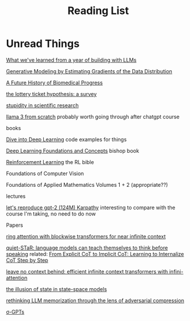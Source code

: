 #+TITLE: Reading List
* Unread Things

[[https://applied-llms.org/][What we've learned from a year of building with LLMs]]

[[https://yang-song.net/blog/2021/score/][Generative Modeling by Estimating Gradients of the Data Distribution]]

[[https://markovbio.github.io/biomedical-progress/][A Future History of Biomedical Progress]]

[[https://roberttlange.com/posts/2020/06/lottery-ticket-hypothesis/][the lottery ticket hypothesis: a survey]]

[[https://x.com/stevenstrogatz/status/1794315234917937358][stupidity in scientific research]]

[[https://github.com/naklecha/llama3-from-scratch][llama 3 from scratch]] probably worth going through after chatgpt course

books

[[https://d2l.ai/][Dive into Deep Learning]] code examples for things

[[https://www.bishopbook.com/][Deep Learning Foundations and Concepts]] bishop book

[[https://www.andrew.cmu.edu/course/10-703/textbook/BartoSutton.pdf][Reinforcement Learning]] the RL bible

Foundations of Computer Vision

Foundations of Applied Mathematics Volumes 1 + 2 (appropriate??)


lectures

[[https://www.youtube.com/watch?v=l8pRSuU81PU][let's reproduce gpt-2 (124M) Karpathy]] interesting to compare with the course I'm taking, no need to do now

Papers

[[https://arxiv.org/abs/2310.01889][ring attention with blockwise transformers for near infinite context]]

[[https://arxiv.org/abs/2403.09629][quiet-STaR: language models can teach themselves to think before speaking]]
related: [[https://arxiv.org/pdf/2405.14838][From Explicit CoT to Implicit CoT: Learning to Internalize CoT Step by Step]]

[[https://arxiv.org/abs/2404.07143][leave no context behind: efficient infinite context transformers with infini-attention]]

[[https://arxiv.org/abs/2404.08819][the illusion of state in state-space models]]

[[https://arxiv.org/abs/2404.15146][rethinking LLM memorization through the lens of adversarial compression]]

[[https://arxiv.org/abs/2404.09562][σ-GPTs]]

